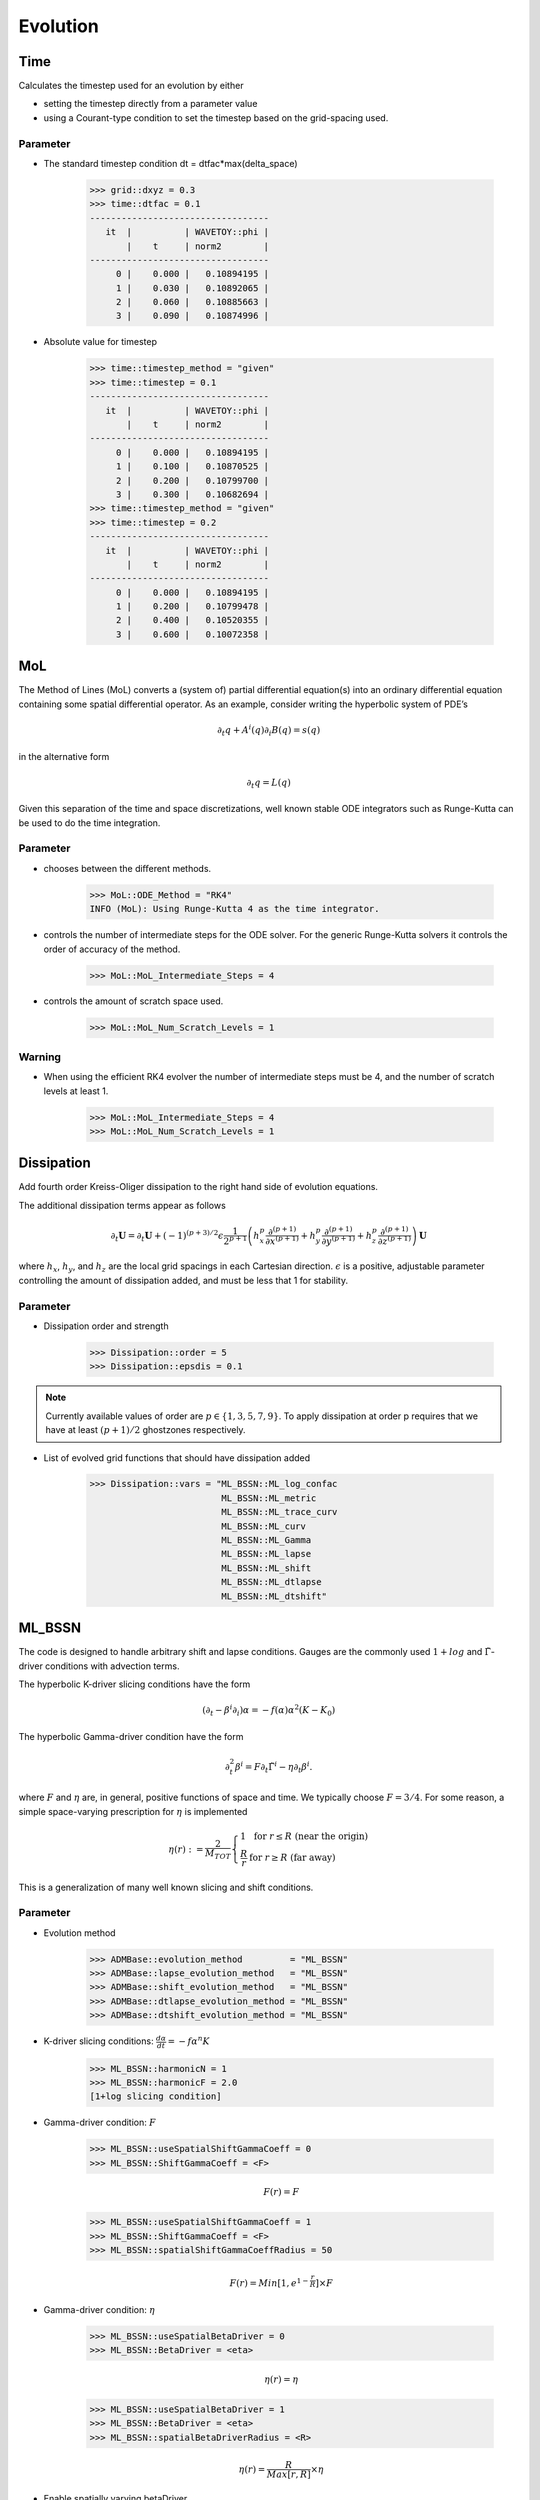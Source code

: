 Evolution
==========

Time
-------
Calculates the timestep used for an evolution by either

* setting the timestep directly from a parameter value
* using a Courant-type condition to set the timestep based on the grid-spacing used.

Parameter
^^^^^^^^^^
* The standard timestep condition dt = dtfac*max(delta_space)

    >>> grid::dxyz = 0.3
    >>> time::dtfac = 0.1
    ----------------------------------
       it  |          | WAVETOY::phi |
           |    t     | norm2        |
    ----------------------------------
         0 |    0.000 |   0.10894195 |
         1 |    0.030 |   0.10892065 |
         2 |    0.060 |   0.10885663 |
         3 |    0.090 |   0.10874996 |

* Absolute value for timestep

    >>> time::timestep_method = "given"
    >>> time::timestep = 0.1
    ----------------------------------
       it  |          | WAVETOY::phi |
           |    t     | norm2        |
    ----------------------------------
         0 |    0.000 |   0.10894195 |
         1 |    0.100 |   0.10870525 |
         2 |    0.200 |   0.10799700 |
         3 |    0.300 |   0.10682694 |
    >>> time::timestep_method = "given"
    >>> time::timestep = 0.2
    ----------------------------------
       it  |          | WAVETOY::phi |
           |    t     | norm2        |
    ----------------------------------
         0 |    0.000 |   0.10894195 |
         1 |    0.200 |   0.10799478 |
         2 |    0.400 |   0.10520355 |
         3 |    0.600 |   0.10072358 |

MoL
-----
The Method of Lines (MoL) converts a (system of) partial differential equation(s) into an ordinary differential equation containing some spatial differential operator. As an example, consider writing the hyperbolic system of PDE’s

.. math::

    \partial_{t} q+A^{i}(q) \partial_{i} B(q)=s(q)

in the alternative form

.. math::

    \partial_{t} q=L(q)

Given this separation of the time and space discretizations, well known stable ODE integrators such as Runge-Kutta can be used to do the time integration.

Parameter
^^^^^^^^^^
* chooses between the diﬀerent methods.

    >>> MoL::ODE_Method = "RK4"
    INFO (MoL): Using Runge-Kutta 4 as the time integrator.

* controls the number of intermediate steps for the ODE solver. For the generic Runge-Kutta solvers it controls the order of accuracy of the method.

    >>> MoL::MoL_Intermediate_Steps = 4

* controls the amount of scratch space used.

    >>> MoL::MoL_Num_Scratch_Levels = 1

Warning
^^^^^^^^^^
* When using the efficient RK4 evolver the number of intermediate steps must be 4, and the number of scratch levels at least 1.

    >>> MoL::MoL_Intermediate_Steps = 4
    >>> MoL::MoL_Num_Scratch_Levels = 1

Dissipation
------------
Add fourth order Kreiss-Oliger dissipation to the right hand side of
evolution equations.

The additional dissipation terms appear as follows

.. math::

    \partial_{t} \boldsymbol{U}=\partial_{t} \boldsymbol{U}+(-1)^{(p+3) / 2} \epsilon \frac{1}{2^{p+1}}\left(h_{x}^{p} \frac{\partial^{(p+1)}}{\partial x^{(p+1)}}+h_{y}^{p} \frac{\partial^{(p+1)}}{\partial y^{(p+1)}}+h_{z}^{p} \frac{\partial^{(p+1)}}{\partial z^{(p+1)}}\right) \boldsymbol{U}

where :math:`h_{x}`, :math:`h_{y}`, and :math:`h_{z}` are the local grid spacings in each Cartesian direction. :math:`\epsilon` is a positive, adjustable parameter controlling the amount of dissipation added, and must be less that 1 for stability.

Parameter
^^^^^^^^^^
* Dissipation order and strength

    >>> Dissipation::order = 5
    >>> Dissipation::epsdis = 0.1

.. note::

    Currently available values of order are :math:`p \in\{1,3,5,7,9\}`. To apply dissipation at order p requires that we have at least :math:`(p + 1) / 2` ghostzones respectively.

* List of evolved grid functions that should have dissipation added

    >>> Dissipation::vars = "ML_BSSN::ML_log_confac
                             ML_BSSN::ML_metric
                             ML_BSSN::ML_trace_curv
                             ML_BSSN::ML_curv
                             ML_BSSN::ML_Gamma
                             ML_BSSN::ML_lapse
                             ML_BSSN::ML_shift
                             ML_BSSN::ML_dtlapse
                             ML_BSSN::ML_dtshift"

ML_BSSN
--------
The code is designed to handle arbitrary shift and lapse conditions. Gauges are the commonly used :math:`1 + log` and :math:`\tilde{\Gamma}`-driver conditions with advection terms.

The hyperbolic K-driver slicing conditions have the form

.. math::

    \left(\partial_{t}-\beta^{i} \partial_{i}\right) \alpha=-f(\alpha) \alpha^{2}\left(K-K_{0}\right)

The hyperbolic Gamma-driver condition have the form

.. math::

    \partial_{t}^{2} \beta^{i}=F \partial_{t} \tilde{\Gamma}^{i}-\eta \partial_{t} \beta^{i}.

where :math:`F` and :math:`\eta` are, in general, positive functions of space and time. We typically choose :math:`F = 3/4`. For some reason, a simple space-varying prescription for :math:`\eta` is implemented

.. math::

    \eta(r):=\frac{2}{M_{T O T}}\left\{\begin{array}{ll}{1} & {\text { for }} {r \leq R} {\text { (near the origin) }} \\ {\frac{R}{r}} & {\text { for }} {r \geq R} {\text { (far away) }}\end{array}\right.

This is a generalization of many well known slicing and shift conditions.

Parameter
^^^^^^^^^^
* Evolution method

    >>> ADMBase::evolution_method         = "ML_BSSN"
    >>> ADMBase::lapse_evolution_method   = "ML_BSSN"
    >>> ADMBase::shift_evolution_method   = "ML_BSSN"
    >>> ADMBase::dtlapse_evolution_method = "ML_BSSN"
    >>> ADMBase::dtshift_evolution_method = "ML_BSSN"

* K-driver slicing conditions: :math:`\frac{d \alpha}{dt} = - f \alpha^{n} K`

    >>> ML_BSSN::harmonicN = 1
    >>> ML_BSSN::harmonicF = 2.0
    [1+log slicing condition]

* Gamma-driver condition: :math:`F`

    >>> ML_BSSN::useSpatialShiftGammaCoeff = 0
    >>> ML_BSSN::ShiftGammaCoeff = <F>

    .. math::
    
        F(r) = F

    >>> ML_BSSN::useSpatialShiftGammaCoeff = 1
    >>> ML_BSSN::ShiftGammaCoeff = <F>
    >>> ML_BSSN::spatialShiftGammaCoeffRadius = 50

    .. math::

        F(r) = Min[1, e^{1 - \frac{r}{R}}] \times F

* Gamma-driver condition: :math:`\eta`

    >>> ML_BSSN::useSpatialBetaDriver = 0
    >>> ML_BSSN::BetaDriver = <eta>

    .. math::

        \eta(r) = \eta

    >>> ML_BSSN::useSpatialBetaDriver = 1
    >>> ML_BSSN::BetaDriver = <eta>
    >>> ML_BSSN::spatialBetaDriverRadius = <R>

    .. math::

        \eta(r) = \frac{R}{Max[r, R]} \times \eta

* Enable spatially varying betaDriver

    >>> ML_BSSN::useSpatialBetaDriver = 1



* Advect Lapse and shift?

    >>> ML_BSSN::advectLapse = 1
    >>> ML_BSSN::advectShift = 1

* Boundary condition for BSSN RHS and some of the ADMBase variables.

    >>> ML_BSSN::rhs_boundary_condition = "scalar"

* Whether to apply dissipation to the RHSs

    >>> ML_BSSN::epsDiss = 0.0
    >>> 
    >>> Dissipation::epsdis = 0.1
    >>> Dissipation::order = 5
    >>> Dissipation::vars = "ML_BSSN::ML_log_confac
    >>>                      ML_BSSN::ML_metric
    >>>                      ML_BSSN::ML_trace_curv
    >>>                      ML_BSSN::ML_curv
    >>>                      ML_BSSN::ML_Gamma
    >>>                      ML_BSSN::ML_lapse
    >>>                      ML_BSSN::ML_shift
    >>>                      ML_BSSN::ML_dtlapse
    >>>                      ML_BSSN::ML_dtshift"

* Enforced minimum of the lapse function

    >>> ML_BSSN::MinimumLapse = 1.0e-8

* Finite differencing order

    >>> ML_BSSN::fdOrder = 4

Warning
^^^^^^^^
* Insufficient ghost or boundary points for ML_BSSN_InitialADMBase2Interior

    >>> ML_BSSN::fdOrder = 8
    >>> driver::ghost_size = 5
    >>> CoordBase::boundary_size_x_lower = 5
    >>> CoordBase::boundary_size_y_lower = 5
    >>> CoordBase::boundary_size_z_lower = 5
    >>> CoordBase::boundary_size_x_upper = 5
    >>> CoordBase::boundary_size_y_upper = 5
    >>> CoordBase::boundary_size_z_upper = 5

* Range error setting parameter 'ML_BSSN::initial_boundary_condition' to 'extrapolate-gammas'

    >>> ActiveThorns = "ML_BSSN_Helper CoordGauge"



ML_BSSN_Helper
---------------


Warning
^^^^^^^^
* The function ExtrapolateGammas has not been provided by any active thorn.

    >>> ActiveThorns = "NewRad"



illinoisGRMHD
--------------
IllinoisGRMHD solves the equations of General Relativistic MagnetoHydroDynamics (GRMHD) using a high-resolution shock capturing scheme and the Piecewise Parabolic Method (PPM) for reconstruction.

IllinoisGRMHD evolves the vector potential :math:`A_{\mu}` (on staggered grids) instead of the magnetic fields (:math:`B^i`) directly, to guarantee that the magnetic fields will remain divergenceless even at AMR boundaries. 

IllinoisGRMHD currently implements a hybrid EOS of the form

.. math::

    P\left(\rho_{0}, \epsilon\right)=P_{\text {cold }}\left(\rho_{0}\right)+\left(\Gamma_{\text {th }}-1\right) \rho_{0}\left[\epsilon-\epsilon_{\text {cold }}\left(\rho_{0}\right)\right]

where :math:`P_{\text {cold}}` and :math:`\epsilon_{\text {cold}}` denote the cold component of :math:`P` amd :math:`\epsilon` respectively, and :math:`\Gamma_{\text {th}}` is a constant parameter which determines the conversion efficiency of kinetic to thermal energy at shocks. The function :math:`\epsilon_{\text {cold }}(\rho_{0})` is related to :math:`P_{\text {cold }}\left(\rho_{0}\right)` by the first law of thermodynamics,

.. math::

    \epsilon_{\mathrm{cold}}\left(\rho_{0}\right)=\int \frac{P_{\mathrm{cold}}\left(\rho_{0}\right)}{\rho_{0}^{2}} d \rho_{0}

The :math:`\Gamma`-law EOS :math:`P=(\Gamma-1) \rho_{0} \epsilon` is adopted. This corresponds to setting :math:`P_{\text {cold }}=(\Gamma-1) \rho_{0} \epsilon_{\text {cold }}`, which is equivalent to :math:`P_{\text {cold }}=\kappa \rho_{0}^{\Gamma}` (with constant :math:`\kappa`), and :math:`\Gamma_{\mathrm{th}}=\Gamma`. In the absence of shocks and in the initial data :math:`\epsilon=\epsilon_{\mathrm{cold}}` and  :math:`P=P_{\mathrm{cold}}`

.. digraph:: foo

    "IllinoisGRMHD" -> "ADMBase";
    "IllinoisGRMHD" -> "Boundary";
    "IllinoisGRMHD" -> "SpaceMask";
    "IllinoisGRMHD" -> "Tmunubase";
    "IllinoisGRMHD" -> "HydroBase";

Parameter
^^^^^^^^^^
* Determines how much evolution information is output

    >>> IllinoisGRMHD::verbose = "no"

    >>> IllinoisGRMHD::verbose = "essential"

    >>> IllinoisGRMHD::verbose = "essential+iteration output"

* Floor value on the energy variable tau and the baryonic rest mass density

    >>> IllinoisGRMHD::tau_atm 
    >>> IllinoisGRMHD::rho_b_atm

* Hybrid EOS

    >>> IllinoisGRMHD::gamma_th = 2.0
    >>> IllinoisGRMHD::K_poly =

* Chosen Matter and EM field boundary condition

    >>> IllinoisGRMHD::EM_BC = "outflow"
    >>> IllinoisGRMHD::Matter_BC = "copy"
    
    >>> IllinoisGRMHD::EM_BC = "frozen"
    >>> IllinoisGRMHD::Matter_BC = "frozen" #If Matter_BC or EM_BC is set to FROZEN, BOTH must be set to frozen!

* Debug. If the primitives solver fails, this will output all data needed to debug where and why the solver failed.

    >>> IllinoisGRMHD::conserv_to_prims_debug = 1


ID_conerter_ILGRMHD
-----------------------------------------
IllinoisGRMHD and HydroBase variables are incompatible. The former uses 3-velocity defined as :math:`v^i = u^i/u^0`, and the latter uses the Valencia formalism definition of :math:`v^i` as measured by normal observers, defined as:

.. math::

    v_{(n)}^{i}=\frac{u^{i}}{\alpha u^{0}}+\frac{\beta^{i}}{\alpha}

In addition, IllinoisGRMHD needs the A-fields to be defined on *staggered* grids, and HydroBase does not yet support this option.

.. figure:: ../picture/staggeredGird.png

.. digraph:: foo

    "ID_converter_ILGRMHD" -> "ADMBase";
    "ID_converter_ILGRMHD" -> "Boundary";
    "ID_converter_ILGRMHD" -> "SpaceMask";
    "ID_converter_ILGRMHD" -> "Tmunubase";
    "ID_converter_ILGRMHD" -> "HydroBase";
    "ID_converter_ILGRMHD" -> "CartGrid3D";
    "ID_converter_ILGRMHD" -> "IllinoisGRMHD";

Parameter
^^^^^^^^^^
* Single Gamma-law EOS:

    >>> ID_converter_ILGRMHD::Gamma_Initial = 2.0
    >>> ID_converter_ILGRMHD::K_Initial     = 123.64110496340211

convert_to_HydroBase
---------------------
Convert IllinoisGRMHD-compatible variables to HydroBase-compatible variables. Used for compatibility with HydroBase/ADMBase analysis thorns in the Einstein Toolkit. 

Parameter
^^^^^^^^^^
* How often to convert IllinoisGRMHD primitive variables to HydroBase primitive variables? This needed for particle tracer.

    >>> convert_to_HydroBase::convert_to_HydroBase_every = 0

.. digraph:: foo

    "convert_to_HydroBase" -> "CartGrid3D";
    "convert_to_HydroBase" -> "HydroBase";
    "convert_to_HydroBase" -> "ADMBase";
    "convert_to_HydroBase" -> "IllinoisGRMHD";
